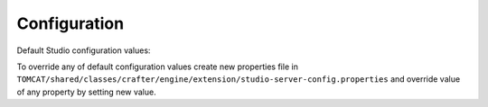 =============
Configuration
=============

Default Studio configuration values:

.. code-block:: properties
    :caption: CLASSPATH:crafter/engine/studio-server-config.properties

    ##########################
    # Database configuration #
    ##########################
    # database platform
    studio.db.platform=derby
    # database name
    studio.db.name=CRAFTER
    # database user
    studio.db.username=crafter
    # database password
    studio.db.password=crafter
    # database driver
    studio.db.driver=org.apache.derby.jdbc.EmbeddedDriver
    # default database path (embedded derby)
    studio.db.derby.path=data/derby/${studio.db.name}
    # database jdbc url
    studio.db.url=jdbc:derby:${studio.db.derby.path};databaseName=${studio.db.name};create=true;user=${studio.db.username};password=${studio.db.password}

    ########################
    # Environment settings #
    ########################
    # Environment configuration (environment overrides)
    environment=local
    environmentConfig.environment=local

    ############################
    # Repository configuration #
    ############################
    # Repository type (valid values: default, alfresco, alfrescoext)
    repositoryType=default
    # Security provider (valid values: default, alfresco, alfrescoext)
    securityType=default
    # Disk repository root path
    repository.diskImplementation.path=./crafter/data/repo
    # Alfresco repository url
    alfrescoUrl=http://127.0.0.1:8080/alfresco
    # Enable repository bootstrap
    crafter.repository.bootstrapEnabled=true
    # Preview content root path for alfrescoext
    crafter.repository.previewRootPath=./crafter/data/repo

    ##########################
    # Services Configuration #
    ##########################
    # Site configuration root path
    serviceConfig.configPath=/cstudio/config/sites/{site}
    # Site configuration file name
    serviceConfig.configFileName=site-config.xml

    ######################################
    # Dependencies Service configuration #
    ######################################
    # Ignore dependency rules for paths defined by comma separated regular expressions
    dmDependenciesService.ignoreDependenciesRules=/templates/system/common/cstudio-support.*\\.ftl,/templates/web/navigation/.*\\.ftl

    ################################
    # Content Type Filter patterns #
    ################################
    # Pages
    cstudioPagesFilter.includePattern=^/page/.*
    # Components
    cstudioComponentsFilter.includePattern=^/component/.*
    # Documents
    cstudioDocumentsFilter.includePattern=^/document.*

    #####################################
    # Permissions Service configuration #
    #####################################
    # Site configuration root path
    permissionService.configPath=/cstudio/config/sites/{site}
    # Role mappings configuration file name
    permissionService.roleMappingFileName=role-mappings-config.xml
    # Permissions mappings configuration file name
    permissionService.permissionMappingFileName=permission-mappings-config.xml
    # Global permissions configuration location
    permissionService.globalConfigPath=/cstudio/config
    # Global role mappings configuration file name
    permissionService.globalRoleMappingFileName=global-role-mappings-config.xml
    # Global permissions mappings configuration file name
    permissionService.globalPermissionMappingFileName=global-permission-mappings-config.xml


    ######################################
    # Content Type Service configuration #
    ######################################
    # the location of content type configuration files
    contentTypesConfig.configPath=/cstudio/config/sites/{site}/content-types/{content-type}
    # the file name pattern of content type configuration files
    contentTypesConfig.configFileName=config.xml
    # Content type service configuration files location
    contentTypeService.configPath=/cstudio/config/sites/{site}/content-types
    # Content type service configuration file name
    contentTypeService.configFileName=config.xml

    ##################################
    # Activity Service configuration #
    ##################################
    # Case sensitive usernames
    user.name.caseSensitive=false

    ####################################
    # Content Processors configuration #
    ####################################
    # Extract metadata processor groovy script location
    ExtractMetadataProcessor.scriptLocation=/cstudio/config/sites/{site}/content-types/{content-type}/extract.groovy
    # Content lifecycle processor script location
    ContentLifeCycleProcessor.scriptLocation=/cstudio/config/sites/{site}/content-types/{content-type}/controller.groovy
    # Assets content processor system path pattern
    AssetsContentProccessot.assetsSystemPath=/static-assets/system

    ###############################################
    # Page Navigation Order Service configuration #
    ###############################################
    # Page navigation order increment for new items
    PageNavigationOrderService.increment=1000

    ##############################
    # Site Service configuration #
    ##############################
    # Site configuration root path
    siteService.sitesConfigPath=/cstudio/config/sites
    # Global configuration root path
    siteService.configPath=/cstudio/config

    ##########################################
    # Site Environment Service configuration #
    ##########################################
    # Environment configuration location pattern
    environmentConfig.configPath=/cstudio/config/sites/{site}/environment-overrides/{environment}
    # Environment configuration file name
    environmentConfig.configFileName=environment-config.xml

    ####################################
    # Deployment Service configuration #
    ####################################
    # Deployment configuration location
    deploymentConfig.configPath=/cstudio/config/sites/{site}/deployment
    # Deployment configuration file name
    deploymentConfig.configFileName=endpoints-config.xml

    ######################################
    # Notification Service configuration #
    ######################################
    # Notification configuration location
    notificationService.configPath=/cstudio/config/sites/{site}
    # Notification configuration file name
    notificationService.configFileName=notification-config.xml
    # Notifications for custom content paths enabled
    notificationService.customContentPathNotification=false
    # Notifications for custom content paths regular expression pattern
    notificationService.customContentPathNotificationPattern=

    ####################################
    # Crafter Default Preview Deployer #
    ####################################
    # Deployer server
    crafter.deployer.server=localhost
    # Deployer port number
    crafter.deployer.port=9191
    # Deployer target name
    crafter.deployer.target=sample
    # Deployer password
    crafter.deployer.password=admin

    ###################################
    # Environment Store configuration #
    ###################################
    # Environment store location
    crafter.deployer.environmentStoreRoot=crafter-environments-store

    ####################################
    # Publishing Manager configuration #
    ####################################
    # Publishing manager index file name
    publishingManager.indexFile=index.xml
    # Enable import mode (skip creating versions when publishing)
    publishingManager.importModeEnabled=false

    ################################
    # Repository Job configuration #
    ################################
    # Repository job default password
    repositoryJob.password=root
    # Repository job default username
    repositoryJob.username=admin

    ###################################################
    # Deploy Content To Environment Job configuration #
    ###################################################
    # Chunk size for big deployment packages
    deployContentToEnvironmentJob.processingChunkSize=1000
    # Enable mandatory dependencies check
    deployContentToEnvironmentJob.mandatoryDependenciesCheckEnabled=true

    ##########################################################
    # Publish Content To Deployment Target Job Configuration #
    ##########################################################
    # Maximum number of retries in case of failure
    syncTargetsJob.maxTolerableRetries=30

    #################################
    # Deployment Jobs configuration #
    #################################
    # Master publishing node in clustered environment (when false disables publishing)
    deploymentWorkers.masterPublishingNode=true

    ###############################
    # Email Service configuration #
    ###############################
    # Default from header
    crafter.studio.mail.from.default=default@mail.com
    # SMTP server
    crafter.studio.mail.host=localhost
    # SMTP port number
    crafter.studio.mail.port=25
    # SMTP username for authenticated access
    crafter.studio.mail.username=
    # SMTP password for authenticated access
    crafter.studio.mail.password=
    # Enable SMTP authenaticated access
    crafter.studio.mail.smtp.auth=false
    # Enable SMTP TLS
    crafter.studio.mail.smtp.starttls.enable=true
    # Enable SMTP EHLO protocol
    crafter.studio.mail.smtp.ehlo=true
    # Enable debug mode for email service
    crafter.studio.mail.debug=false

    #######################################
    # Studio Groovy Scripts configuration #
    #######################################
    # Classpath for studio script engine
    crafter.studio.scripts.groovy.classpath=${crafter-studio}/default-site

    #############################
    # Studio Ebus configuration #
    #############################
    # List of studio peers in clustered environment
    crafter.studio.ebus.peers=
    # Ebus port number for cluster environment
    crafter.studio.ebus.tcpserver.port=19191

    ################################
    # Import Service configuration #
    ################################
    # Content processor chain name for xml content
    importService.xmlChainName=importContent
    # Content processor chain name for assets
    importService.assetChainName=assetContent
    # Content processor assignee for import process
    importService.assignee=admin

    ################################
    # Studio Cluster configuration #
    ################################
    # Enable Studio cluster
    crafter.studio.cluster.enabled=false

To override any of default configuration values create new properties file in ``TOMCAT/shared/classes/crafter/engine/extension/studio-server-config.properties`` and override value of any property by setting new value.
